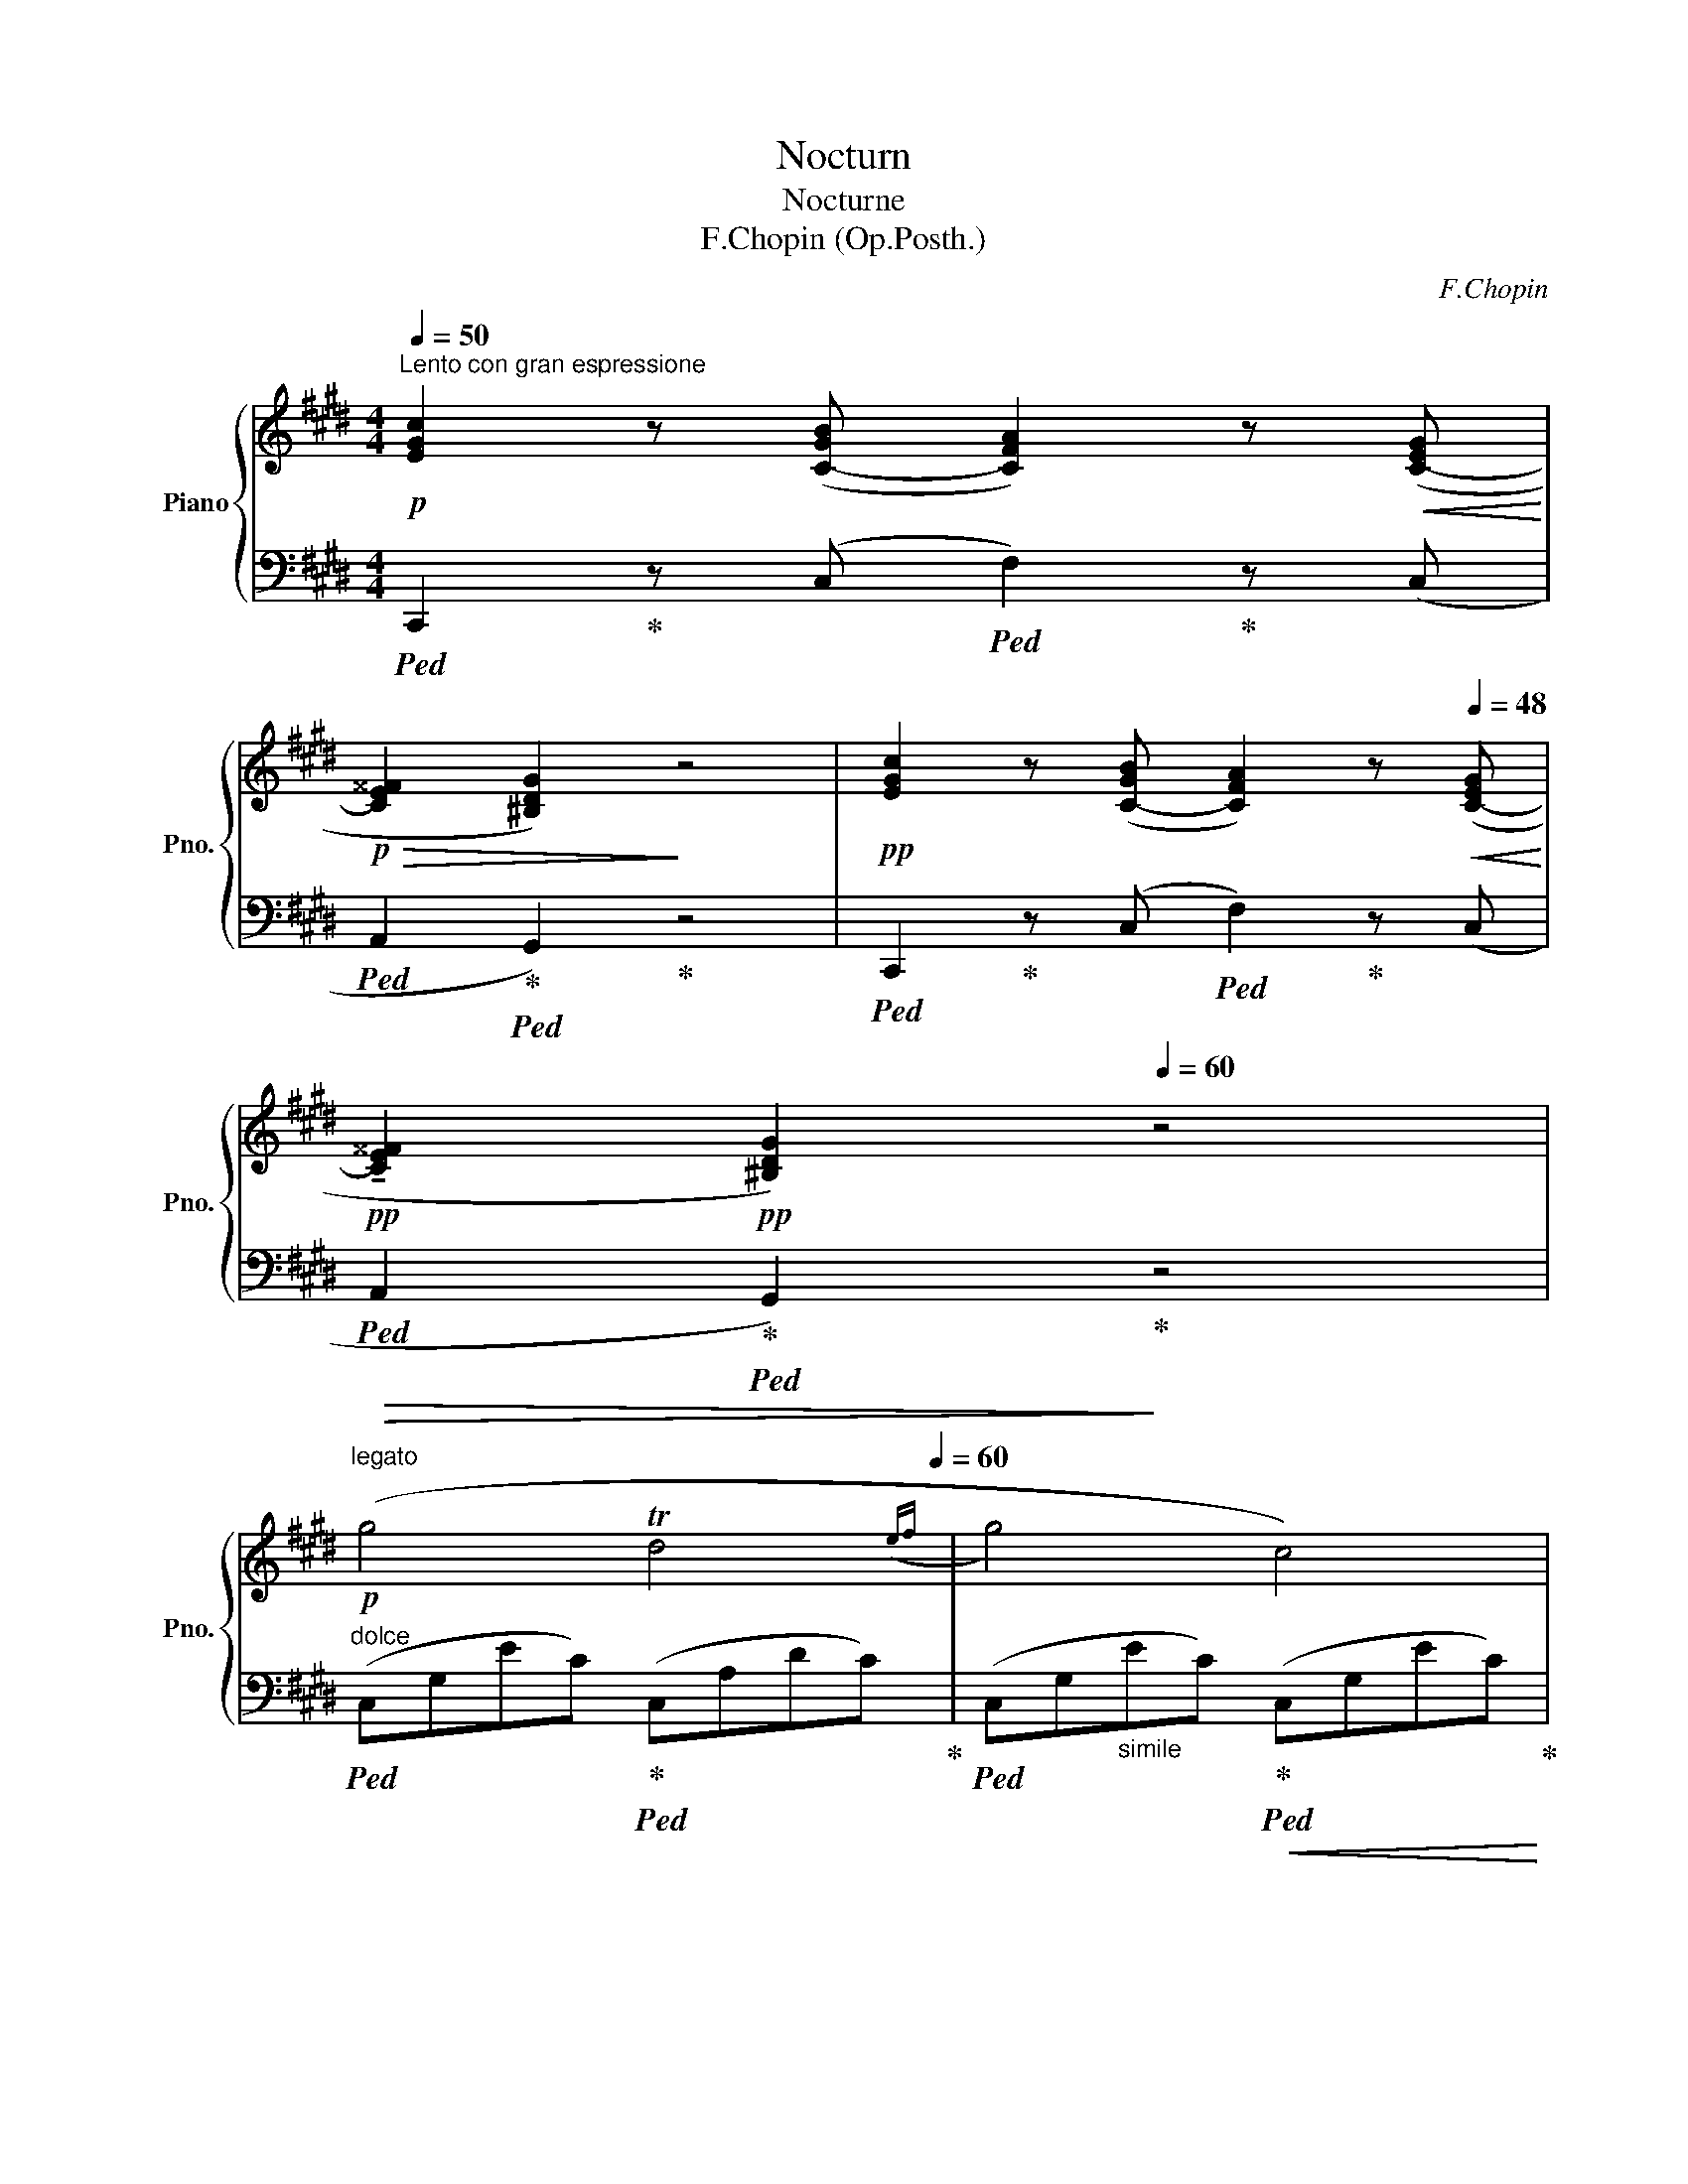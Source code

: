 X:1
T:Nocturn
T:Nocturne
T:F.Chopin (Op.Posth.)
C:F.Chopin
%%score { 1 | ( 2 3 ) }
L:1/8
Q:1/4=50
M:4/4
K:E
V:1 treble nm="Piano" snm="Pno."
V:2 bass 
V:3 bass 
V:1
"^Lento con gran espressione"!p! [EGc]2 z ([C-GB] [CFA]2) z!<(! ([C-EG]!<)! | %1
!p!!>(! [CE^^F]2 [^B,DG]2)!>)! z4 |!pp! [EGc]2 z ([C-GB] [CFA]2) z[Q:1/4=48]!<(! ([C-EG]!<)! | %3
[Q:1/4=44]!pp! !tenuto![CE^^F]2[Q:1/4=42]!pp! [^B,DG]2)[Q:1/4=60] z4 | %4
"^legato"!p! (g4[Q:1/4=50] Td4[Q:1/4=60]({ef} | g4) c4) | %6
!p! (c'4-[Q:1/4=58] c'>!>(!b[Q:1/4=56] (3c'ba!>)! |[Q:1/4=60] !>!a4) z4 |!p! (g4!p! d4 | %9
!p! e4!p! f2 c2 |[Q:1/4=50]!p!({cd)} Td6-[Q:1/4=60] dc | d4) z2!p! (G2 | %12
 g4[Q:1/4=50] Tf4[Q:1/4=60]({efga} | g4) c2) (c'2 | %14
"_con forza"!mf!!8va(! (3c''=d''b' (3a'g'f'!8va)! ^e'/=d'/!>(!(3c'/b/a/ (3g/f/^e/(3=d/c/B/!>)! | %15
!p! !>!A4-!p! A2) z2 |!p!"_cresc." (=D4 =d3 c |!mp! !>!T^B2- B!<(!=B/4=c/4^c/4d/4 e2 dc!<)! | %18
!f! G) z[Q:1/4=54]"^\n" (!>!A4[Q:1/4=50] G2 |[Q:1/4=60]!mp! !>!C4) z4 | %20
!pp![Q:1/4=70] (E2 F/G/A/B/!<(! (3c=dc B2)!<)! | %21
!pp!!>(! (e=d/c/ BA[Q:1/4=68] (3c!>)!dc[Q:1/4=64] B2) | %22
[Q:1/4=70]!pp! ([=de]2!<(! [de]>[de] [ce]2 [ec']2[Q:1/4=60]!<)! | %23
[Q:1/4=70]!p!!>(!{/[ec']} [=db]>[ca][db]>[ec'] [ca]4)!>)! | %24
!pp!"^sotto voce" (C^D/^E/ F!<(!G (3ABA G2)!<)! |!>(! (cB/A/ GC (3AB!>)!A!pp! F2) | %26
!p! ([FG]2!<(! [FG]>[FG] [=EG]2 [Ge]2[Q:1/4=60]!<)! | %27
[Q:1/4=70]!mp!!>(!{/[Ge]} [Fd]>[Ec][Fd]>[Ge] [Ec]4)!>)! | %28
!f! (Tc2 ^Bc[Q:1/4=66]!>(! e3[Q:1/4=60] d)!>)! |!pp![Q:1/4=67] (D>c .c.c ^B !>!d3) | %30
!>(! (3(G^A!>)!G ^^F^E E3 D) |[M:2/4]!<(! (D>c!<)! ^E^^F | %32
[M:3/4][Q:1/4=120]"_cresc." G) z/ (g/ ^B3 c) |!p! d6- | d2 z2 z2 | z2 z2 c2 | d6- | d2 z2 z2 | z6 | %39
 z2 z2 C2 | D6- | D2[Q:1/4=110] z2 z2 | z6[Q:1/4=100] |[Q:1/4=90] z6[Q:1/4=80][Q:1/4=70] | %44
[M:4/4]"^Adagio"[Q:1/4=40]"^(m.d.)" (3z[I:staff +1] D,^B,[Q:1/4=36] (3G,B,[I:staff -1]D[Q:1/4=32]!>(! (3^B!p!GB[Q:1/4=28] (3dg[Q:1/4=20]^b!>)! | %45
!ppp![Q:1/4=30] !fermata!g'4[Q:1/4=50] z2!p! (G2 | %46
"^Tempo Ⅰ"[Q:1/4=60] g4[Q:1/4=50] Td4[Q:1/4=60]({efga} |!p!!>(! g4)!>)!!p! c2)!mp! (c'2 | %48
!f!!8va(! (3c''=d''b' (3a'g'f'!8va)! ^e'/=d'/!>(!(3c'/b/a/ (3g/f/^e/(3=d/c/B/!>)! | %49
!p! A4)!<(! (a4!<)! |!>(! g4!>)! d4 |!<(! Te4!<)!{de}!>(! (.f2 .c2)!>)! | %52
"_con forza" (3ded (3^^cde (3f/g/a/^a/b/!<(! (3^b/c'/^^c'/(3d'/e'/f'/!<)! | e'4 d'2 c'2 | %54
 ^b2) (=a2 g2) (d2 |!<(! e2 f!<)!g!>(! f2 c2)!>)! |{cd} (Td8{c)} | %57
 !>!c4[Q:1/4=40]!<(! (18:8:18d/e/[Q:1/4=60]f/g/a/b/c'/d'/!<)!c'/!>(!b/a/g/f/e/d/c/B/!>)!A/!p! | %58
 G4[Q:1/4=30]!<(! (35:8:35(!>!A/B/[Q:1/4=50]c/d/e/f/g/a/!8va(!b/c'/d'/e'/f'/g'/a'/b'/c''/!<)!d''/c''/b'/a'/g'/f'/e'/d'/c'/b/!8va)!a/g/f/e/d/c/B/A/ | %59
!p![Q:1/4=60] G4)"^delicato"!<(! (11:4:11(ABcde!<)!f!>(!edcBA!>)! | %60
!p! !>!G4)"^delicatissimo"!pp![Q:1/4=58]!<(! (13:4:13(ABcdef!<)!g!>(!.f.e.d.c.B.A!>)! | %61
!pp! !>!G8-)[Q:1/4=56][Q:1/4=50] |!>(! G8[Q:1/4=48][Q:1/4=42] | %63
 (G3 c!>)![Q:1/4=40]!ppp! ^eg[Q:1/4=36]c'[Q:1/4=30]^e' |!ppp! !fermata!c''8) |] %65
V:2
!ped! C,,2!ped-up! z (C,!ped! F,2)!ped-up! z (C, |!ped! A,,2!ped-up!!ped! G,,2)!ped-up! z4 | %2
!ped! C,,2!ped-up! z (C,!ped! F,2)!ped-up! z (C, | %3
!ped!!>(! A,,2!ped-up!!ped! G,,2)!>)!!ped-up! z4 | %4
"^dolce"!ped! (C,G,EC)!ped-up!!ped! (C,A,DC)!ped-up! | %5
!ped! (C,G,"_simile"EC)!ped-up!!<(!!ped! (C,G,EC)!ped-up! | %6
!ped! (C,G,!<)!^EC)!ped-up!!ped! (C,G,EC)!ped-up! |!ped! (D,A,FC)!ped-up!!ped! (D,A,FC)!ped-up! | %8
!>(!!ped! (^B,,G,FD)!>)!!ped-up!!ped! (B,,G,FD)!ped-up! | %9
!<(!!ped! (C,G,EC)!<)!!ped-up!!>(!!ped! (A,,D,CF,)!>)!!ped-up! | %10
!ped!!<(! x2!p!!p! (C2!<)! x2 ^B,!ped-up!^A,) |!ped!!>(! x2 ^B,2!>)!!ped-up!!p!!ped! x4!ped-up! | %12
!ped! x G,2 x!ped-up!!ped!!<(! x F,2 x!ped-up!!<)! | %13
!ped! x G,2 x!ped-up!!ped! (C,G,"^cresc."!<(!EC)!ped-up!!<)! | %14
!ped! (C,G,^EB,)!ped-up!!ped! (C,G,EB,)!ped-up! | %15
!<(!!ped! (F,A,FC!<)!!mf!!>(! A,F,A,C,)!ped-up!!>)! | %16
!ped! (F,,=D,A,F,)!ped-up!!ped! (F,,D,A,F,)!ped-up! | %17
!ped! (F,,=D,A,F,)!ped-up!!ped! (^^F,,E,CA,)!ped-up! | %18
!ped! (G,,E,CG,)!ped-up!!ped! (G,,D,^B,F,)!ped-up! | %19
!ped!"^dim." (C,G,E,D, C,!ped-up!!ped!E,C,B,,)!ped-up! | %20
!ped! (A,,E,CA,)!ped-up!!ped! (A,,E,=DG,)!ped-up! | %21
!ped! (A,,E,"_simile"CA,)!ped-up!!ped! (A,,E,=DG,)!ped-up! | %22
!ped! (A,,E,EG,)!ped!!ped-up! (A,,E,EA,)!ped-up!!ped! | (A,,E,EG,)!ped-up!!ped! (A,,E,CA,) | %24
!ped! (F,,C,A,F,)!ped-up!!ped! (F,,C,B,^E,)!ped-up! | %25
!ped! (F,,C,B,^E,)!ped-up!!ped! (F,,C,A,F,)!ped-up! |!ped! (G,,D,^B,G,)!ped! (C,=E,CG,)!ped-up! | %27
!ped! (G,,D,^B,G,)!ped-up!!ped! (C,E,C!p!G,) | %28
!ped! (=A,,D,C^^F,)!ped-up!!ped! (G,,D,^B,G,)!ped-up! | %29
!ped! (A,,D,D^^F,)!ped-up!!ped! (G,,D,^B,G,)!ped-up! | %30
!ped! (^^C,^E,=B,G,)!ped-up!!ped! (D,G,^B,^^G,)!ped-up! |[M:2/4]!ped! (D,^A, CD) | x3!ped-up! %32
[M:3/4]!ped! (3(G,,D,G, ^B,3!ped-up! G, |!ped! .=A,,2) (3(D,^^F,D C2)!ped-up! | %34
!ped! (3(G,,D,G, !>!^B,3 G,!ped-up! |!ped! .D,,2)"^semple" (3(D,^^F,^B, ^A,2)!ped-up! | %36
"^piu"!ped! (3(G,,D,"^dim."G, !>!^B,3 G,!ped-up! |!ped! .A,,2) (3(D,^^F,D C2)!ped-up! | %38
!ped! (3(G,,D,G, !>!^B,3 G,!ped-up! |!ped! .D,,2) (3(D,^^F,^B, ^A,2)!ped-up! | %40
!ped! (3(G,,"^semple    piu"D,G, !>!^B,3 G,!ped-up! | %41
"^piano,"!ped! .D,,2) (3(D,"^rallentando"^^F,^B, ^A,2)!ped-up! |!ped! z2"^(m.d.)" ^B,3 G,!ped-up! | %43
!ped! z2 (3(D,^^F,^B, ^A,2)!ped-up! |[M:4/4]!ped! G,,,2 z2"^moremdo" z4!ped-up! | !fermata!z8 | %46
"^dolce"!ped! (C,"_come sopra"G,EC)!<(!!ped-up!!ped! (C,F,DC)!ped-up!!<)! | %47
!ped! C,G,EC!ped-up!!ped! (C,G,"^cresc."!<(!EC)!ped-up!!<)! |!ped! (C,G,^EB,) (C,G,EB,)!ped-up! | %49
!ped! (F,,C,A,F,)!ped-up!!ped! (F,,C,A,F,)!ped-up! | %50
"_simile"!ped! (^B,,F,DG,)!ped-up!!ped! (B,,F,DG,)!ped-up! | %51
!ped! (C,E,CG,)!ped-up!!ped! (A,,D,CF,)!ped-up! | %52
!ped! (G,,D,^CF,)!ped-up!!ped! (G,,D,^B,G,)!ped-up! | %53
"^appassionato"!ped! (^^F,,E,C^A,)!ped-up!!ped! (F,,D,CA,)!ped-up! | %54
!ped! (G,,D,^B,F,)!>(!!ped-up!!ped! (^B,,F,DG,)!ped-up!!>)! | %55
!ped! (C,E,CG,)!ped-up!!ped! (A,,D,CF,)!ped-up! | %56
!<(!!ped! (G,,D,CF,)!<)!!>(!!ped-up!!ped! (G,,D,^B,F,)!ped-up!!>)! | %57
!ped! (C,G,EC)!ped-up!!ped! (C,F,DC)!ped-up! | %58
!ped! (C,G,EC)"_sempre piu piano"!ped-up!!ped! (C,F,!>(!DC)!ped-up!!>)! | %59
!ped! (C,G,EC)!ped-up!!ped! (C,F,DC)!ped-up! |!ped! (C,G,EC)!ped-up!!ped! (C,F,DC)!ped-up! | %61
"^e  rall"!ped! x2 E2 x2 D2 |!ped-up! x2 E2 x2 D2 |!ped! (x2 ^E2 G,^E,C,G,,!ped-up! | %64
 !fermata!C,,8) |] %65
V:3
 x8 | x8 | x8 | x8 | x8 | x8 | x8 | x8 | x8 | x8 | (G,,D,CD,) (G,,D,xx) | (G,,D,xG, G,,D,^B,G,) | %12
 (C,G,EC) (C,F,DC) | (C,G,EC) x4 | x8 | x8 | x8 | x8 | x8 | x8 | x8 | x8 | x8 | x8 | x8 | x8 | x8 | %27
 x8 | x8 | x8 | x8 |[M:2/4] x4 |[M:3/4] x6 | x6 | x6 | x6 | x6 | x6 | x6 | x6 | x6 | x6 | %42
 (3(G,,D,G, z2 z2 | D,,2) z2 z2 |[M:4/4] x8 | x8 | x8 | x8 | x8 | x8 | x8 | x8 | x8 | x8 | x8 | %55
 x8 | x8 | x8 | x8 | x8 | x8 | (C,G,EC) (C,F,DC) | (C,G,EC) (C,F,DC) | C,G,^EC x4 | x8 |] %65

